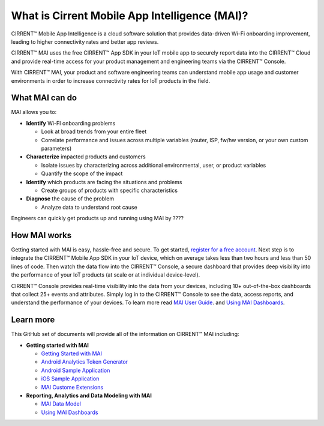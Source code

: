 What is Cirrent Mobile App Intelligence (MAI)?
------------------------------------------------

CIRRENT™ Mobile App Intelligence is a cloud software solution that provides data-driven Wi-Fi onboarding improvement, leading to higher connectivity rates and better app reviews. 

CIRRENT™ MAI uses the free CIRRENT™ App SDK in your IoT mobile app to securely report data into the CIRRENT™ Cloud and provide real-time access for your product management and engineering teams via the CIRRENT™ Console. 

With CIRRENT™ MAI, your product and software engineering teams can understand mobile app usage and customer environments in order to increase connectivity rates for IoT products in the field. 

What MAI can do
^^^^^^^^^^^^^^^^^

MAI allows you to:

* **Identify** Wi-FI onboarding problems

  * Look at broad trends from your entire fleet

  * Correlate performance and issues across multiple variables (router, ISP, fw/hw version, or your own custom parameters)

* **Characterize** impacted products and customers

  * Isolate issues by characterizing across additional environmental, user, or product variables

  * Quantify the scope of the impact

* **Identify** which products are facing the situations and problems

  * Create groups of products with specific characteristics

* **Diagnose** the cause of the problem

  * Analyze data to understand root cause

Engineers can quickly get products up and running using MAI by ????


How MAI works
^^^^^^^^^^^^^^^

Getting started with MAI is easy, hassle-free and secure. To get started, `register for a free account <https://console.infineon.com/login>`_.  Next step is to integrate the CIRRENT™ Mobile App SDK in your IoT device, which on average takes less than two hours and less than 50 lines of code. Then  watch the data flow into the CIRRENT™ Console, a secure dashboard that provides deep visibility into the performance of your IoT products (at scale or at individual device-level).

CIRRENT™ Console provides real-time visibility into the data from your devices, including 10+ out-of-the-box dashboards that collect  25+ events and attributes. Simply log in to the CIRRENT™ Console to see the data, access reports, and understand the performance of your devices. To learn more read  `MAI User Guide <https://github.com/Cirrent/support_docs/blob/master/docs/mai/getting-started-with-mai.rst>`_. and  `Using MAI Dashboards <https://github.com/Cirrent/support_docs/blob/master/docs/mai/using-the-mai-dashboards.rst>`_.

Learn more
^^^^^^^^^^^^
This GitHub set of documents will provide all of the information on CIRRENT™ MAI including:

* **Getting started with MAI**

  * `Getting Started with MAI <https://github.com/Cirrent/support_docs/blob/master/docs/mai/getting-started-with-mai.rst>`_
  
  * `Android Analytics Token Generator <https://github.com/Cirrent/support_docs/blob/master/docs/mai/analytics-token-generation.md>`_
  
  * `Android Sample Application <https://github.com/Cirrent/support_docs/blob/master/docs/mai/android-sample-application.md>`_
  
  * `iOS Sample Application <https://github.com/Cirrent/support_docs/blob/master/docs/mai/ios-sample-application.md>`_
  
  * `MAI Custome Extensions <https://github.com/Cirrent/support_docs/blob/master/docs/mai/using-mai-extensions.rst>`_
  
* **Reporting, Analytics and Data Modeling with MAI**

  * `MAI Data Model <https://github.com/Cirrent/support_docs/blob/master/docs/mai/mai-data-model.rst>`_
  
  * `Using MAI Dashboards <https://github.com/Cirrent/support_docs/blob/master/docs/mai/using-the-mai-dashboards.rst>`_
